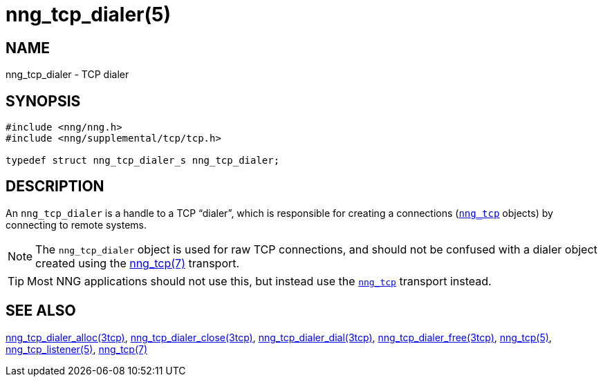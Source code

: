 = nng_tcp_dialer(5)
//
// Copyright 2018 Staysail Systems, Inc. <info@staysail.tech>
// Copyright 2018 Capitar IT Group BV <info@capitar.com>
//
// This document is supplied under the terms of the MIT License, a
// copy of which should be located in the distribution where this
// file was obtained (LICENSE.txt).  A copy of the license may also be
// found online at https://opensource.org/licenses/MIT.
//

== NAME

nng_tcp_dialer - TCP dialer

== SYNOPSIS

[source, c]
----
#include <nng/nng.h>
#include <nng/supplemental/tcp/tcp.h>

typedef struct nng_tcp_dialer_s nng_tcp_dialer;
----

== DESCRIPTION

(((TCP, dialer)))
An `nng_tcp_dialer` is a handle to a TCP "`dialer`", which is responsible for
creating a connections (`<<nng_tcp.5#,nng_tcp>>` objects) by connecting to
remote systems.

NOTE: The `nng_tcp_dialer` object is used for raw TCP connections, and
should not be confused with a dialer object created using the
<<nng_tcp.7#,nng_tcp(7)>> transport.

TIP: Most NNG applications should not use this, but instead use the
`<<nng_tcp.7#,nng_tcp>>` transport instead.

== SEE ALSO

[.text-left]
<<nng_tcp_dialer_alloc.3tcp#,nng_tcp_dialer_alloc(3tcp)>>,
<<nng_tcp_dialer_close.3tcp#,nng_tcp_dialer_close(3tcp)>>,
<<nng_tcp_dialer_dial.3tcp#,nng_tcp_dialer_dial(3tcp)>>,
<<nng_tcp_dialer_free.3tcp#,nng_tcp_dialer_free(3tcp)>>,
<<nng_tcp.5#,nng_tcp(5)>>,
<<nng_tcp_listener.5#,nng_tcp_listener(5)>>,
<<nng_tcp.7#,nng_tcp(7)>>
